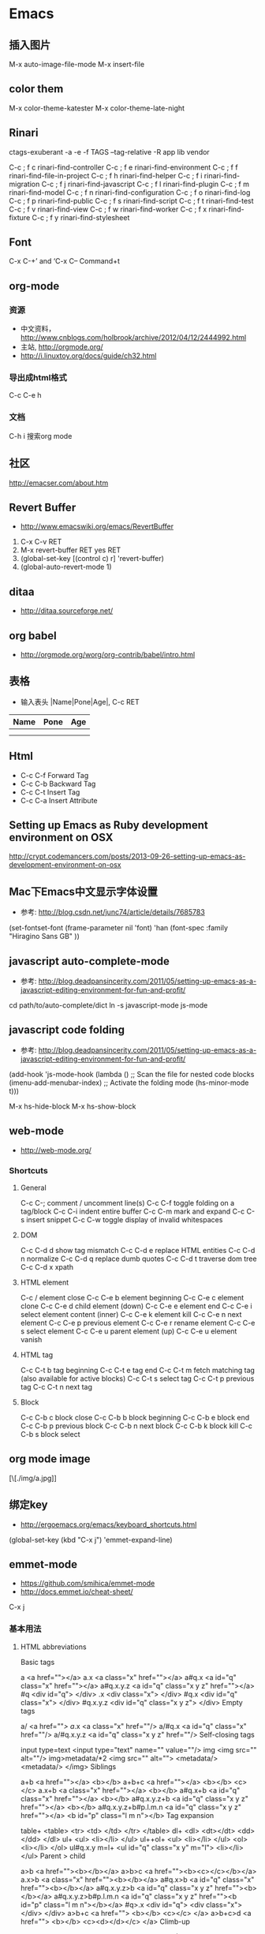 * Emacs
** 插入图片
M-x auto-image-file-mode
M-x insert-file

** color them
M-x color-theme-katester
M-x color-theme-late-night

** Rinari
ctags-exuberant -a -e -f TAGS --tag-relative -R app lib vendor

   C-c ; f c	rinari-find-controller
   C-c ; f e	rinari-find-environment
   C-c ; f f	rinari-find-file-in-project
   C-c ; f h	rinari-find-helper
   C-c ; f i	rinari-find-migration
   C-c ; f j	rinari-find-javascript
   C-c ; f l	rinari-find-plugin
   C-c ; f m	rinari-find-model
   C-c ; f n	rinari-find-configuration
   C-c ; f o	rinari-find-log
   C-c ; f p	rinari-find-public
   C-c ; f s	rinari-find-script
   C-c ; f t	rinari-find-test
   C-c ; f v	rinari-find-view
   C-c ; f w	rinari-find-worker
   C-c ; f x	rinari-find-fixture
   C-c ; f y	rinari-find-stylesheet

** Font
C-x C-+’ and ‘C-x C--
Command+t

** org-mode
*** 资源
- 中文资料， http://www.cnblogs.com/holbrook/archive/2012/04/12/2444992.html
- 主站, http://orgmode.org/
- http://i.linuxtoy.org/docs/guide/ch32.html
*** 导出成html格式
C-c C-e h
*** 文档
C-h i
搜索org mode
** 社区
http://emacser.com/about.htm

** Revert Buffer
- http://www.emacswiki.org/emacs/RevertBuffer
1. C-x C-v RET
2. M-x revert-buffer RET yes RET
3. (global-set-key [(control c) r] 'revert-buffer)
4. (global-auto-revert-mode 1)

** ditaa
- http://ditaa.sourceforge.net/

** org babel
- http://orgmode.org/worg/org-contrib/babel/intro.html

** 表格
- 输入表头 |Name|Pone|Age|, C-c RET
| Name | Pone | Age |
|------+------+-----|
|      |      |     |
|------+------+-----|
|      |      |     |

** Html
- C-c C-f Forward Tag
- C-c C-b Backward Tag
- C-c C-t Insert Tag
- C-c C-a Insert Attribute
** Setting up Emacs as Ruby development environment on OSX
http://crypt.codemancers.com/posts/2013-09-26-setting-up-emacs-as-development-environment-on-osx
** Mac下Emacs中文显示字体设置
- 参考: http://blog.csdn.net/junc74/article/details/7685783
(set-fontset-font
    (frame-parameter nil 'font)
    'han
    (font-spec :family "Hiragino Sans GB" ))
** javascript auto-complete-mode
- 参考: http://blog.deadpansincerity.com/2011/05/setting-up-emacs-as-a-javascript-editing-environment-for-fun-and-profit/
cd path/to/auto-complete/dict
ln -s javascript-mode js-mode
** javascript code folding
- 参考: http://blog.deadpansincerity.com/2011/05/setting-up-emacs-as-a-javascript-editing-environment-for-fun-and-profit/
(add-hook 'js-mode-hook
          (lambda ()
            ;; Scan the file for nested code blocks
            (imenu-add-menubar-index)
            ;; Activate the folding mode
            (hs-minor-mode t)))

M-x hs-hide-block
M-x hs-show-block

** web-mode
- http://web-mode.org/
*** Shortcuts
**** General
C-c C-; comment / uncomment line(s)
C-c C-f toggle folding on a tag/block
C-c C-i indent entire buffer
C-c C-m mark and expand
C-c C-s insert snippet
C-c C-w toggle display of invalid whitespaces

**** DOM
C-c C-d d show tag mismatch
C-c C-d e replace HTML entities
C-c C-d n normalize
C-c C-d q replace dumb quotes
C-c C-d t traverse dom tree
C-c C-d x xpath

**** HTML element
C-c / element close
C-c C-e b element beginning
C-c C-e c element clone
C-c C-e d child element (down)
C-c C-e e element end
C-c C-e i select element content (inner)
C-c C-e k element kill
C-c C-e n next element
C-c C-e p previous element
C-c C-e r rename element
C-c C-e s select element
C-c C-e u parent element (up)
C-c C-e u element vanish

**** HTML tag
C-c C-t b tag beginning
C-c C-t e tag end
C-c C-t m fetch matching tag (also available for active blocks)
C-c C-t s select tag
C-c C-t p previous tag
C-c C-t n next tag

**** Block
C-c C-b c block close
C-c C-b b block beginning
C-c C-b e block end
C-c C-b p previous block
C-c C-b n next block
C-c C-b k block kill
C-c C-b s block select

** org mode image
#+CAPTION: This is the caption for the next figure link (or table)
#+NAME:   fig:SED-HR4049
[\[./img/a.jpg]]
** 绑定key
- http://ergoemacs.org/emacs/keyboard_shortcuts.html
(global-set-key (kbd "C-x j") 'emmet-expand-line)

** emmet-mode
- https://github.com/smihica/emmet-mode
- http://docs.emmet.io/cheat-sheet/
C-x j
*** 基本用法
**** HTML abbreviations

Basic tags

a                        <a href=""></a>
a.x                      <a class="x" href=""></a>
a#q.x                    <a id="q" class="x" href=""></a>
a#q.x.y.z                <a id="q" class="x y z" href=""></a>
#q                       <div id="q">
                         </div>
.x                       <div class="x">
                         </div>
#q.x                     <div id="q" class="x">
                         </div>
#q.x.y.z                 <div id="q" class="x y z">
                         </div>
Empty tags

a/                       <a href=""/>
a/.x                     <a class="x" href=""/>
a/#q.x                   <a id="q" class="x" href=""/>
a/#q.x.y.z               <a id="q" class="x y z" href=""/>
Self-closing tags

input type=text          <input type="text" name="" value=""/>
img                      <img src="" alt=""/>
img>metadata/*2          <img src="" alt="">
                             <metadata/>
                             <metadata/>
                         </img>
Siblings

a+b                      <a href=""></a>
                         <b></b>
a+b+c                    <a href=""></a>
                         <b></b>
                         <c></c>
a.x+b                    <a class="x" href=""></a>
                         <b></b>
a#q.x+b                  <a id="q" class="x" href=""></a>
                         <b></b>
a#q.x.y.z+b              <a id="q" class="x y z" href=""></a>
                         <b></b>
a#q.x.y.z+b#p.l.m.n      <a id="q" class="x y z" href=""></a>
                         <b id="p" class="l m n"></b>
Tag expansion

table+                   <table>
                             <tr>
                                 <td>
                                 </td>
                             </tr>
                         </table>
dl+                      <dl>
                             <dt></dt>
                             <dd></dd>
                         </dl>
ul+                      <ul>
                             <li></li>
                         </ul>
ul++ol+                  <ul>
                             <li></li>
                         </ul>
                         <ol>
                             <li></li>
                         </ol>
ul#q.x.y m=l+            <ul id="q" class="x y" m="l">
                             <li></li>
                         </ul>
Parent > child

a>b                      <a href=""><b></b></a>
a>b>c                    <a href=""><b><c></c></b></a>
a.x>b                    <a class="x" href=""><b></b></a>
a#q.x>b                  <a id="q" class="x" href=""><b></b></a>
a#q.x.y.z>b              <a id="q" class="x y z" href=""><b></b></a>
a#q.x.y.z>b#p.l.m.n      <a id="q" class="x y z" href=""><b id="p" class="l m n"></b></a>
#q>.x                    <div id="q">
                             <div class="x">
                             </div>
                         </div>
a>b+c                    <a href="">
                             <b></b>
                             <c></c>
                         </a>
a>b+c>d                  <a href="">
                             <b></b>
                             <c><d></d></c>
                         </a>
Climb-up

a>b^c                    <a href=""><b></b></a><c></c>
a>b>c^d                  <a href="">
                             <b><c></c></b>
                             <d></d>
                         </a>
a>b>c^^d                 <a href=""><b><c></c></b></a>
                         <d></d>
Multiplication

a*1                      <a href=""></a>
a*2                      <a href=""></a>
                         <a href=""></a>
a/*2                     <a href=""/>
                         <a href=""/>
a*2+b*2                  <a href=""></a>
                         <a href=""></a>
                         <b></b>
                         <b></b>
a*2>b*2                  <a href="">
                             <b></b>
                             <b></b>
                         </a>
                         <a href="">
                             <b></b>
                             <b></b>
                         </a>
a>b*2                    <a href="">
                             <b></b>
                             <b></b>
                         </a>
a#q.x>b#q.x*2            <a id="q" class="x" href="">
                             <b id="q" class="x"></b>
                             <b id="q" class="x"></b>
                         </a>
a#q.x>b/#q.x*2           <a id="q" class="x" href="">
                             <b id="q" class="x"/>
                             <b id="q" class="x"/>
                         </a>
Item numbering

ul>li.item$*3            <ul>
                             <li class="item1"></li>
                             <li class="item2"></li>
                             <li class="item3"></li>
                         </ul>
ul>li.item$$$*3          <ul>
                             <li class="item001"></li>
                             <li class="item002"></li>
                             <li class="item003"></li>
                         </ul>
ul>li.item$@-*3          <ul>
                             <li class="item3"></li>
                             <li class="item2"></li>
                             <li class="item1"></li>
                         </ul>
ul>li.item$@3*3          <ul>
                             <li class="item3"></li>
                             <li class="item4"></li>
                             <li class="item5"></li>
                         </ul>
ul>li.item$@-3*3         <ul>
                             <li class="item5"></li>
                             <li class="item4"></li>
                             <li class="item3"></li>
                         </ul>
a$b$@-/*5                <a1b5/>
                         <a2b4/>
                         <a3b3/>
                         <a4b2/>
                         <a5b1/>
a.$*2>b.$$@-*3           <a class=\"1\" href="">
                             <b class=\"03\"></b>
                             <b class=\"02\"></b>
                             <b class=\"01\"></b>
                         </a>
                         <a class=\"2\" href="">
                             <b class=\"03\"></b>
                             <b class=\"02\"></b>
                             <b class=\"01\"></b>
                         </a>
(div>(a#id$$*2)+b.c$@-3+c#d$)*2
                         <div>
                             <a id=\"id01\" href=""></a>
                             <a id=\"id02\" href=""></a>
                             <b class=\"c4\"></b>
                             <c id=\"d1\"></c>
                         </div>
                         <div>
                             <a id=\"id01\" href=""></a>
                             <a id=\"id02\" href=""></a>
                             <b class=\"c3\"></b>
                             <c id=\"d2\"></c>
                         </div>
ul>li.c${price: 10\\$}*3 <ul>
                             <li class=\"c1\">price: 10$</li>
                             <li class=\"c2\">price: 10$</li>
                             <li class=\"c3\">price: 10$</li>
                         </ul>
Properties

b x                      <b x=""></b>
b x=                     <b x=""></b>
b x=""                   <b x=""></b>
b x=y                    <b x="y"></b>
b x="y"                  <b x="y"></b>
b x="()"                 <b x="()"></b>
b x m                    <b x="" m=""></b>
b x= m=""                <b x="" m=""></b>
b x=y m=l                <b x="y" m="l"></b>
b/ x=y m=l               <b x="y" m="l"/>
b#foo x=y m=l            <b id="foo" x="y" m="l"></b>
b.foo x=y m=l            <b class="foo" x="y" m="l"></b>
b#foo.bar.mu x=y m=l     <b id="foo" class="bar mu" x="y" m="l"></b>
b/#foo.bar.mu x=y m=l    <b id="foo" class="bar mu" x="y" m="l"/>
b x=y+b                  <b x="y"></b>
                         <b></b>
b x=y+b x=y              <b x="y"></b>
                         <b x="y"></b>
b x=y>b                  <b x="y"><b></b></b>
b x=y>b x=y              <b x="y"><b x="y"></b></b>
b x=y>b x=y+c x=y        <b x="y">
                             <b x="y"></b>
                             <c x="y"></c>
                         </b>
Parentheses

(a)                      <a href=""></a>
(a)+(b)                  <a href=""></a>
                         <b></b>
a>(b)                    <a href=""><b></b></a>
(a>b)>c                  <a href=""><b></b></a>
(a>b)+c                  <a href=""><b></b></a>
                         <c></c>
z+(a>b)+c+k              <z></z>
                         <a href=""><b></b></a>
                         <c></c>
                         <k></k>
(x)*2                    <x></x>
                         <x></x>
((x)*2)                  <x></x>
                         <x></x>
((x))*2                  <x></x>
                         <x></x>
(x>b)*2                  <x><b></b></x>
                         <x><b></b></x>
(x+b)*2                  <x></x>
                         <b></b>
                         <x></x>
                         <b></b>
Text

a{Click me}              <a href="">Click me</a>
a>{Click me}*2           <a href="">
                             Click me
                             Click me
                         </a>
x{click}+b{here}         <x>click</x>
                         <b>here</b>
span>{click}+b{here}     <span>
                             click
                             <b>here</b>
                         </span>
p>{Click}+span{here}+{ to continue}
                         <p>
                             Click
                             <span>here</span>
                              to continue
                         </p>
p{Click}+span{here}+{ to continue}
                         <p>
                             Click
                         </p>
                         <span>here</span>
                          to continue
Filter: HTML with comments

a.b|c                    <!-- .b -->
                         <a class="b" href=""></a>
                         <!-- /.b -->
#a>.b|c                  <!-- #a -->
                         <div id="a">
                             <!-- .b -->
                             <div class="b">
                             </div>
                             <!-- /.b -->
                         </div>
                         <!-- /#a -->
**** Filter: HAML

a|haml                   %a
a#q.x.y.z|haml           %a#q.x.y.z
a#q.x x=y m=l|haml       %a#q.x{:x => "y", :m => "l"}
div|haml                 %div
div.footer|haml          .footer
.footer|haml             .footer
p>{txt}+a href=#+br|haml %p
                             txt
                             %a{:href => "#"}
                             %br
Filter: Hiccup

a|hic                    [:a]
a#q.x.y.z|hic            [:a#q.x.y.z]
a#q.x x=y m=l|hic        [:a#q.x {:x "y", :m "l"}]
.footer|hic              [:div.footer]
p>a href=#+br|hic        [:p
                             [:a {:href "#"}]
                             [:br]]
#q>(a*2>b{x})+p>b|hic    [:div#q
                             [:a [:b "x"]]
                             [:a [:b "x"]]
                             [:p
                                 [:b]]]
Filter: escape

script src=&quot;|e      &lt;script src="&amp;quot;"&gt;
                         &lt;/script&gt;
Aliases

html:5                   <!doctype html>
                         <html lang="en">
                           <head>
                             <meta charset="UTF-8"/>
                             <title>Document</title>
                           </head>
                           <body>
                           </body>
                         </html>

html:xt                  <!DOCTYPE html PUBLIC "-//W3C//DTD XHTML 1.0 Transitional//EN" "http://www.w3.org/TR/xhtml1/DTD/xhtml1-transitional.dtd">
                         <html xmlns="http://www.w3.org/1999/xhtml" xml:lang="en">
                           <head>
                             <meta http-equiv="Content-Type" content="text/html;charset=UTF-8"/>
                             <title>Document</title>
                           </head>
                         </html>

meta:vp                  <meta name="viewport" content="width=device-width, user-scalable=no, initial-scale=1.0, maximum-scale=1.0, minimum-scale=1.0"/>
See HTML section of cheat-sheet to find more aliases.

**** CSS abbreviations

Basic Usage

p1-2!+m10e+bd1#2s        padding: 1px 2px !important;
                         margin: 10em;
                         border: 1px #222 solid;
Keywords

m                        margin: ;
bg+                      background: #fff url() 0 0 no-repeat;
c                        color: #000;
See CSS section of cheat-sheet to find more keywords.
Values

separate each value by '-' or ' ';

m1-2-3-4                 margin: 1px 2px 3px 4px;
m1 2 3 4                 margin: 1px 2px 3px 4px;
m1--2                    margin: 1px -2px;
m1 -2                    margin: 1px -2px;

bg+#c /back.png 10 20 repeat-x
                         background: #cccccc url(/back.png) 10px 20px repeat-x;
Multiple property definition

concatenate each property by '+';

m10+p0                   margin: 10px;
                         padding: 0px;

bg++c#0                  background: #fff url() 0 0 no-repeat;
                         color: #000;

m0+p10+c#f+fw:b+w100+h20+bg#f00
                         margin: 0px;
                         padding: 10px;
                         color: #fff;
                         font-weight: bold;
                         width: 100px;
                         height: 20px;
                         background: #f00;
Value units

m10                      margin: 10px;
m1.5                     margin: 1.5em;
m1.5ex                   margin: 1.5ex;
m1.5x                    margin: 1.5ex;
m10foo                   margin: 10foo;
m10ex20em                margin: 10ex 20em;
m10x20e                  margin: 10ex 20em;
m10x-5                   margin: 10ex -5px;
w100p                    width: 100%;
m10p30e5x                margin: 10% 30em 5ex;
Unit-aliases

e                        em
p                        %
x                        ex
r                        rem
Unitless property

lh2                      line-height: 2;
fw400                    font-weight: 400;
Color abbreviations

c#3                      color: #333;
bd5#0s                   border: 5px #000 solid; /* s: solid, t: dotted, n: none, h: hidden */
bd5#20rgb                border: 5px rgb(32,32,32);
bd5#20rgbt               border: 5px rgb(32,32,32) dotted;
Color expansion

#1                       #111
#e0                      #e0e0e0
#fc0                     #fc0
Important

c#3!+bdrs2!              color: #333 !important;
                         border-radius: 2px !important;
** 字母大小写转换
*** 从光标位置开始，处理单词后半部分
capitalize-word (M-c) ;; 单词首字母转为大写
upcase-word (M-u)     ;; 整个单词转为大写
downcase-word (M-l)   ;; 整个单词转为小写（注意，这里是 META － l(* 小写字母 L)）
*** 从光标位置开始，处理单词前半部分
negtive-argument; capitalize-word (M-- M-c) ;; 单词首字母转为大写
negtive-argument; upcase-word (M-- M-u)     ;; 整个单词转为大写
negtive-argument; downcase-word (M-- M-l)   ;; 整个单词转为小写

*** 改变选定区域的大小写
downcase-region (C-x C-l) ;; 选定区域全部改为小写
upcase-region (C-x C-u)   ;; 选定区域全部改为大写

